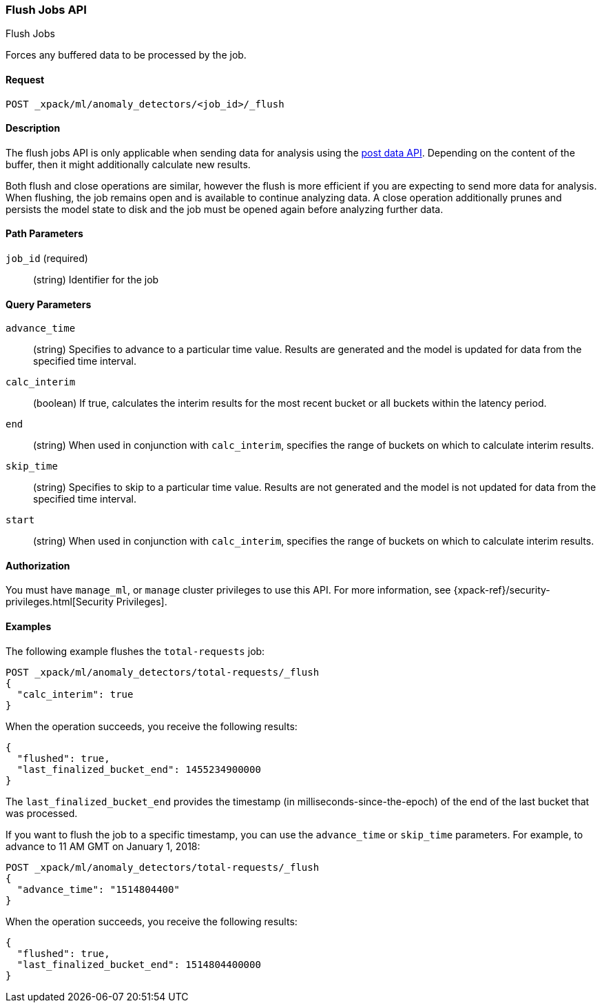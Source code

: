 [role="xpack"]
[[ml-flush-job]]
=== Flush Jobs API
++++
<titleabbrev>Flush Jobs</titleabbrev>
++++

Forces any buffered data to be processed by the job.


==== Request

`POST _xpack/ml/anomaly_detectors/<job_id>/_flush`


==== Description

The flush jobs API is only applicable when sending data for analysis using the
<<ml-post-data,post data API>>. Depending on the content of the buffer, then it
might additionally calculate new results.

Both flush and close operations are similar, however the flush is more efficient
if you are expecting to send more data for analysis. When flushing, the job
remains open and is available to continue analyzing data. A close operation
additionally prunes and persists the model state to disk and the job must be
opened again before analyzing further data.


==== Path Parameters

`job_id` (required)::
(string) Identifier for the job


==== Query Parameters

`advance_time`::
  (string) Specifies to advance to a particular time value. Results are
  generated and the model is updated for data from the specified time interval.

`calc_interim`::
  (boolean) If true, calculates the interim results for the most recent bucket
  or all buckets within the latency period.

`end`::
  (string) When used in conjunction with `calc_interim`, specifies the range
  of buckets on which to calculate interim results.

`skip_time`::
  (string) Specifies to skip to a particular time value. Results are not
  generated and the model is not updated for data from the specified time
  interval.

`start`::
  (string) When used in conjunction with `calc_interim`, specifies the range of
  buckets on which to calculate interim results.


==== Authorization

You must have `manage_ml`, or `manage` cluster privileges to use this API.
For more information, see {xpack-ref}/security-privileges.html[Security Privileges].


==== Examples

The following example flushes the `total-requests` job:

[source,js]
--------------------------------------------------
POST _xpack/ml/anomaly_detectors/total-requests/_flush
{
  "calc_interim": true
}
--------------------------------------------------
// CONSOLE
// TEST[setup:server_metrics_openjob]

When the operation succeeds, you receive the following results:
[source,js]
----
{
  "flushed": true,
  "last_finalized_bucket_end": 1455234900000
}
----
// TESTRESPONSE[s/"last_finalized_bucket_end": 1455234900000/"last_finalized_bucket_end": $body.last_finalized_bucket_end/]

The `last_finalized_bucket_end` provides the timestamp (in
milliseconds-since-the-epoch) of the end of the last bucket that was processed.

If you want to flush the job to a specific timestamp, you can use the
`advance_time` or `skip_time` parameters.  For example, to advance to 11 AM GMT
on January 1, 2018:

[source,js]
--------------------------------------------------
POST _xpack/ml/anomaly_detectors/total-requests/_flush
{
  "advance_time": "1514804400"
}
--------------------------------------------------
// CONSOLE
// TEST[setup:server_metrics_openjob]

When the operation succeeds, you receive the following results:
[source,js]
----
{
  "flushed": true,
  "last_finalized_bucket_end": 1514804400000
}
----
// TESTRESPONSE
